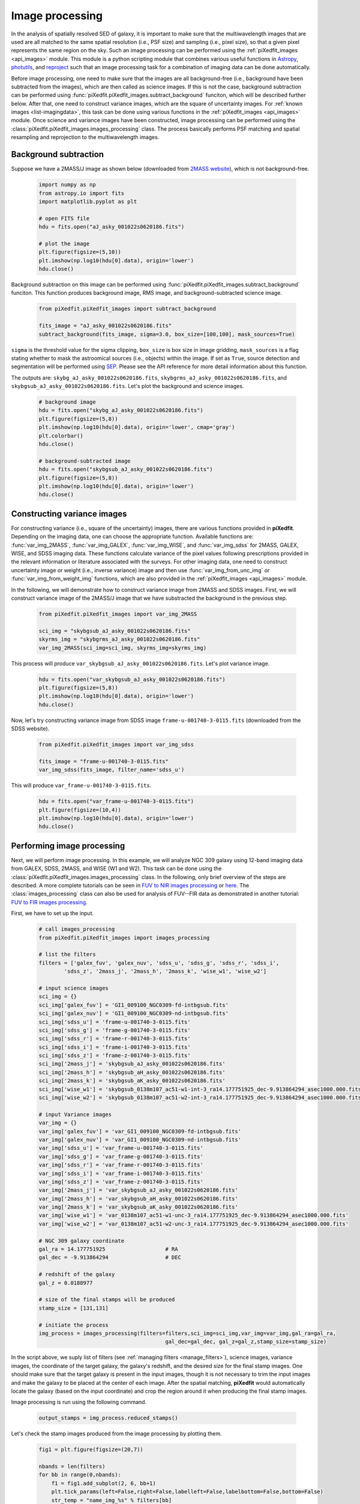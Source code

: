 .. _img_processing:

Image processing
================

In the analysis of spatially resolved SED of galaxy, it is important to make sure that the multiwavelength images that are used are all matched to the same spatial resolution (i.e., PSF size) and sampling (i.e., pixel size), so that a given pixel represents the same region on the sky. Such an image processing can be performed using the :ref:`piXedfit_images <api_images>` module. 
This module is a python scripting module that combines various useful functions in `Astropy <https://www.astropy.org/>`_, `photutils <https://photutils.readthedocs.io/en/stable/>`_, and `reproject <https://reproject.readthedocs.io/en/stable/>`_ such that an image processing task for a combination of imaging data can be done automatically. 

Before image processing, one need to make sure that the images are all background-free (i.e., background have been subtracted from the images), which are then called as science images. If this is not the case, background subtraction can be performed using :func:`piXedfit.piXedfit_images.subtract_background` funciton, which will be described further below. After that, one need to construct variance images, which are the square of uncertainty images. For :ref:`known images <list-imagingdata>`, this task can be done using various functions in the :ref:`piXedfit_images <api_images>` module. Once science and variance images have been constructed, image processing can be performed using the :class:`piXedfit.piXedfit_images.images_processing` class. The process basically performs PSF matching and spatial resampling and reprojection to the multiwavelength images.    


Background subtraction
----------------------
Suppose we have a 2MASS/J image as shown below (downloaded from `2MASS website <https://irsa.ipac.caltech.edu/applications/2MASS/IM/interactive.html>`_), which is not background-free.   

	.. code-block:: python

		import numpy as np
		from astropy.io import fits
		import matplotlib.pyplot as plt

		# open FITS file
		hdu = fits.open("aJ_asky_001022s0620186.fits")

		# plot the image
		plt.figure(figsize=(5,10))
		plt.imshow(np.log10(hdu[0].data), origin='lower')
		hdu.close()

.. image:: img_proc_1.png

Background subtraction on this image can be performed using :func:`piXedfit.piXedfit_images.subtract_background` funciton. 
This function produces background image, RMS image, and background-subtracted science image. 

	.. code-block:: python

		from piXedfit.piXedfit_images import subtract_background

		fits_image = "aJ_asky_001022s0620186.fits"
		subtract_background(fits_image, sigma=3.0, box_size=[100,100], mask_sources=True)

``sigma`` is the threshold value for the sigma clipping, ``box_size`` is box size in image gridding, ``mask_sources`` is a flag stating whether to mask the astroomical sources (i.e., objects) within the image. If set as ``True``, source detection and segmentation will be performed using `SEP <https://sep.readthedocs.io/en/v1.0.x/index.html>`_. Please see the API reference for more detail information about this function.  

The outputs are: ``skybg_aJ_asky_001022s0620186.fits``, ``skybgrms_aJ_asky_001022s0620186.fits``, and ``skybgsub_aJ_asky_001022s0620186.fits``. Let's plot the background and science images. 

	.. code-block:: python

		# background image
		hdu = fits.open("skybg_aJ_asky_001022s0620186.fits")
		plt.figure(figsize=(5,8))
		plt.imshow(np.log10(hdu[0].data), origin='lower', cmap='gray')
		plt.colorbar()
		hdu.close()

		# background-subtracted image
		hdu = fits.open("skybgsub_aJ_asky_001022s0620186.fits")
		plt.figure(figsize=(5,8))
		plt.imshow(np.log10(hdu[0].data), origin='lower') 
		hdu.close()

.. image:: img_proc_2.png
.. image:: img_proc_3.png


Constructing variance images
----------------------------
For constructing variance (i.e., square of the uncertainty) images, there are various functions provided in **piXedfit**. Depending on the imaging data, one can choose the appropriate function. Available functions are: :func:`var_img_2MASS`, :func:`var_img_GALEX`, :func:`var_img_WISE`, and :func:`var_img_sdss` for 2MASS, GALEX, WISE, and SDSS imaging data. These functions calculate variance of the pixel values following prescriptions provided in the relevant information or literature associated with the surveys. For other imaging data, one need to construct uncertainty image or weight (i.e., inverse variance) image and then use :func:`var_img_from_unc_img` or :func:`var_img_from_weight_img` functions, which are also provided in the :ref:`piXedfit_images <api_images>` module.

In the following, we will demonstrate how to construct variance image from 2MASS and SDSS images. First, we will construct variance image of the 2MASS/J image that we have substracted the background in the previous step. 

	.. code-block:: python

		from piXedfit.piXedfit_images import var_img_2MASS

		sci_img = "skybgsub_aJ_asky_001022s0620186.fits"
		skyrms_img = "skybgrms_aJ_asky_001022s0620186.fits"
		var_img_2MASS(sci_img=sci_img, skyrms_img=skyrms_img)   

This process will produce ``var_skybgsub_aJ_asky_001022s0620186.fits``. Let's plot variance image.

	.. code-block:: python

		hdu = fits.open("var_skybgsub_aJ_asky_001022s0620186.fits")
		plt.figure(figsize=(5,8))
		plt.imshow(np.log10(hdu[0].data), origin='lower')
		hdu.close()

.. image:: img_proc_4.png

Now, let's try constructing variance image from SDSS image ``frame-u-001740-3-0115.fits`` (downloaded from the SDSS website).

	.. code-block:: python

		from piXedfit.piXedfit_images import var_img_sdss

		fits_image = "frame-u-001740-3-0115.fits"
		var_img_sdss(fits_image, filter_name='sdss_u')

This will produce ``var_frame-u-001740-3-0115.fits``.

	.. code-block:: python

		hdu = fits.open("var_frame-u-001740-3-0115.fits")
		plt.figure(figsize=(10,4))
		plt.imshow(np.log10(hdu[0].data), origin='lower')
		hdu.close()

.. image:: img_proc_5.png



Performing image processing
---------------------------

Next, we will perform image processing. In this example, we will analyze NGC 309 galaxy using 12-band imaging data from GALEX, SDSS, 2MASS, and WISE (W1 and W2). This task can be done using the :class:`piXedfit.piXedfit_images.images_processing` class. In the following, only brief overview of the steps are described. A more complete tutorials can be seen in `FUV to NIR images processing <https://github.com/aabdurrouf/piXedfit/tree/main/examples/FUVtoNIR_CALIFA>`_ or `here <https://github.com/aabdurrouf/piXedfit/tree/main/examples/FUVtoNIR_MaNGA>`_. The :class:`images_processing` class can also be used for analysis of FUV--FIR data as demonstrated in another tutorial: `FUV to FIR images processing <https://github.com/aabdurrouf/piXedfit/tree/main/examples/FUVtoFIR>`_.   

First, we have to set up the input. 

	.. code-block:: python

		# call images_processing 
		from piXedfit.piXedfit_images import images_processing

		# list the filters
		filters = ['galex_fuv', 'galex_nuv', 'sdss_u', 'sdss_g', 'sdss_r', 'sdss_i', 
			'sdss_z', '2mass_j', '2mass_h', '2mass_k', 'wise_w1', 'wise_w2']

		# input science images
		sci_img = {}
		sci_img['galex_fuv'] = 'GI1_009100_NGC0309-fd-intbgsub.fits'
		sci_img['galex_nuv'] = 'GI1_009100_NGC0309-nd-intbgsub.fits'
		sci_img['sdss_u'] = 'frame-u-001740-3-0115.fits'
		sci_img['sdss_g'] = 'frame-g-001740-3-0115.fits'
		sci_img['sdss_r'] = 'frame-r-001740-3-0115.fits'
		sci_img['sdss_i'] = 'frame-i-001740-3-0115.fits'
		sci_img['sdss_z'] = 'frame-z-001740-3-0115.fits'
		sci_img['2mass_j'] = 'skybgsub_aJ_asky_001022s0620186.fits'
		sci_img['2mass_h'] = 'skybgsub_aH_asky_001022s0620186.fits'
		sci_img['2mass_k'] = 'skybgsub_aK_asky_001022s0620186.fits'
		sci_img['wise_w1'] = 'skybgsub_0138m107_ac51-w1-int-3_ra14.177751925_dec-9.913864294_asec1000.000.fits'
		sci_img['wise_w2'] = 'skybgsub_0138m107_ac51-w2-int-3_ra14.177751925_dec-9.913864294_asec1000.000.fits'

		# input Variance images
		var_img = {}
		var_img['galex_fuv'] = 'var_GI1_009100_NGC0309-fd-intbgsub.fits'
		var_img['galex_nuv'] = 'var_GI1_009100_NGC0309-nd-intbgsub.fits'
		var_img['sdss_u'] = 'var_frame-u-001740-3-0115.fits'
		var_img['sdss_g'] = 'var_frame-g-001740-3-0115.fits'
		var_img['sdss_r'] = 'var_frame-r-001740-3-0115.fits'
		var_img['sdss_i'] = 'var_frame-i-001740-3-0115.fits'
		var_img['sdss_z'] = 'var_frame-z-001740-3-0115.fits'
		var_img['2mass_j'] = 'var_skybgsub_aJ_asky_001022s0620186.fits'
		var_img['2mass_h'] = 'var_skybgsub_aH_asky_001022s0620186.fits'
		var_img['2mass_k'] = 'var_skybgsub_aK_asky_001022s0620186.fits'
		var_img['wise_w1'] = 'var_0138m107_ac51-w1-unc-3_ra14.177751925_dec-9.913864294_asec1000.000.fits'
		var_img['wise_w2'] = 'var_0138m107_ac51-w2-unc-3_ra14.177751925_dec-9.913864294_asec1000.000.fits'

		# NGC 309 galaxy coordinate
		gal_ra = 14.177751925 			# RA
		gal_dec = -9.913864294 			# DEC

		# redshift of the galaxy
		gal_z = 0.0188977

		# size of the final stamps will be produced
		stamp_size = [131,131]

		# initiate the process
		img_process = images_processing(filters=filters,sci_img=sci_img,var_img=var_img,gal_ra=gal_ra,
							gal_dec=gal_dec, gal_z=gal_z,stamp_size=stamp_size)

In the script above, we suply list of filters (see :ref:`managing filters <manage_filters>`), science images, variance images, the coordinate of the target galaxy, the galaxy's redshift, and the desired size for the final stamp images. One should make sure that the target galaxy is present in the input images, though it is not necessary to trim the input images and make the galaxy to be placed at the center of each image. After the spatial matching, **piXedfit** would automatically locate the galaxy (based on the input coordinate) and crop the region around it when producing the final stamp images. 

Image processing is run using the following command.

	.. code-block:: python

		output_stamps = img_process.reduced_stamps()

Let's check the stamp images produced from the image processing by plotting them.

	.. code-block:: python

		fig1 = plt.figure(figsize=(20,7))

		nbands = len(filters)
		for bb in range(0,nbands):
		    f1 = fig1.add_subplot(2, 6, bb+1)
		    plt.tick_params(left=False,right=False,labelleft=False,labelbottom=False,bottom=False)
		    str_temp = "name_img_%s" % filters[bb]
		    hdu = fits.open(output_stamps[str_temp])
		    plt.imshow(np.log10(hdu[0].data), origin='lower')
		    f1.text(0.5, 0.93, filters[bb], horizontalalignment='center', 
		            verticalalignment='center',transform = f1.transAxes, 
		            fontsize=20, color='black')
		    hdu.close()

		plt.subplots_adjust(left=0.05, right=0.95, bottom=0.05, top=0.95, hspace=0.05, wspace=0.05)

.. image:: img_proc_6.png

Next, we will define galaxy's region of interest. There are various ways to do this, including the usage of elliptical or circular aperture centered at the galaxy, and more sophesticated way using segmentation maps produced using `SEP <https://sep.readthedocs.io/en/v1.0.x/index.html>`_. In this demo, we will define the galaxy's region through the segmentation process. 

	.. code-block:: python

		segm_maps = img_process.segmentation_sep(output_stamps, thresh=2.8, minarea=100, 
					deblend_nthresh=40, deblend_cont=0.005)     

This function produces segmentation map on each band, so we get 12 maps. Then, user has a flexibility to choose whether to use single map or merge mutiple maps together for defining the galaxy's region of interest. All this option is possible with the :func:`galaxy_region` method. Suppose we choose segmentation maps from SDSS i and z bands to be merged, as shown in the following.

	.. code-block:: python

		# select segmentation maps
		select_ids = [5, 6]
		select_segm_maps = []
		for ii in select_ids:
			select_segm_maps.append(segm_maps[ii])

		gal_region = img_process.galaxy_region(select_segm_maps)  

Let's plot the defined region on top of the SDSS/g image.

	.. code-block:: python

		fig1 = plt.figure(figsize=(5,5))
		f1 = plt.subplot()
		str_temp = "name_img_%s" % filters[3]
		hdu = fits.open(output_stamps[str_temp])
		plt.imshow(np.log10(hdu[0].data), origin='lower')
		plt.imshow(gal_region, origin='lower', cmap='Greys', alpha=0.2)  
		hdu.close()

.. image:: img_proc_7.png


We are now ready to calculate fluxes (i.e., convert from the pixel values) and flux uncertainties of individual pixels within the galaxy's region of interest. This is can be done using the :func:`flux_map` method. 

	.. code-block:: python

		Gal_EBV = 0.034 	# level of attenuation by the foreground Galactic dust
		name_out_fits = "fluxmap_ngc309.fits"	# name for the output FITS file
		flux_maps = img_process.flux_map(output_stamps, gal_region, Gal_EBV=Gal_EBV, 
										name_out_fits=name_out_fits)

``Gal_EBV`` is the E(B-V) dust attenuation level due to the foreground Galactic dust. Given the coordinate of the galaxy, this information can be obtained from e.g., `NED website <https://ned.ipac.caltech.edu/forms/calculator.html>`_. This web application provides attenuation (:math:`A_{\lambda}`) at 5 SDSS bands, which then can be converted into single E(B-V) value using :func:`piXedfit.piXedfit_images.EBV_foreground_dust` function.  

The above process will produce a photometric data cube ``fluxmap_ngc309.fits``.


We can check the data cube by plotting maps of the multiband fluxes and the SED on individual pixels. Let's first open the FITS file and extract the information.

	.. code-block:: python

		# open the FITS file
		hdu = fits.open("fluxmap_ngc309.fits")
		header = hdu[0].header

		# get unit of flux
		unit = float(header['unit'])		# in erg/s/cm2/A

		# get galaxy's region
		gal_region = hdu['GALAXY_REGION'].data
		# get maps of fluxes
		flux_map = hdu['FLUX'].data*unit
		# get maps of flux uncertainties
		flux_err_map = hdu['FLUX_ERR'].data*unit
		hdu.close()

We can then plot maps of the multiband fluxes and flux uncertainties.

	.. code-block:: python

		fig1 = plt.figure(figsize=(20,7))
		for bb in range(0,nbands):
			f1 = fig1.add_subplot(2, 6, bb+1)
			plt.tick_params(left=False,right=False,labelleft=False,labelbottom=False,bottom=False)
			plt.imshow(np.log10(flux_map[bb]), origin='lower', cmap='nipy_spectral')
			f1.text(0.5, 0.93, filters[bb], horizontalalignment='center', 
					verticalalignment='center',transform = f1.transAxes, 
					fontsize=20, color='black')

		plt.subplots_adjust(left=0.05, right=0.95, bottom=0.05, top=0.95, hspace=0.05, wspace=0.05)

.. image:: img_proc_8.png

.. code-block:: python

		fig1 = plt.figure(figsize=(20,7))
		for bb in range(0,nbands):
			f1 = fig1.add_subplot(2, 6, bb+1)
			plt.tick_params(left=False,right=False,labelleft=False,labelbottom=False,bottom=False)
			plt.imshow(np.log10(flux_err_map[bb]), origin='lower', cmap='nipy_spectral')
			f1.text(0.5, 0.93, filters[bb], horizontalalignment='center', 
					verticalalignment='center',transform = f1.transAxes, 
					fontsize=20, color='black')

		plt.subplots_adjust(left=0.05, right=0.95, bottom=0.05, top=0.95, hspace=0.05, wspace=0.05)

.. image:: img_proc_9.png

Next, we will plot SED of some pixels. First, we will transpose the arrays to make it easy for extracting SED of individual pixels given their coordinates.

	.. code-block:: python

		# transpose from (band,y,x) to (y,x,band):
		pix_SED_flux = np.transpose(flux_map, axes=(1,2,0))
		pix_SED_flux_err = np.transpose(flux_err_map, axes=(1,2,0))

The script below will plot SED of the central pixel.
	
	.. code-block:: python

		fig1 = plt.figure(figsize=(10,5))
		f1 = plt.subplot()
		f1.set_yscale('log')
		f1.set_xscale('log')
		plt.xlabel(r"Wavelength [$\AA$]", fontsize=18)
		plt.ylabel(r"Flux [erg $s^{-1}cm^{-2}\AA^{-1}$]", fontsize=18)

		# coordinate
		pos_y = 65
		pos_x = 65

		plt.errorbar(photo_wave, pix_SED_flux[pos_y][pos_x], yerr=pix_SED_flux_err[pos_y][pos_x]*1e-17, 
		                 fmt='-o', markersize=10, lw=3, color='black')
		plt.show()

.. image:: img_proc_10.png

We will now plot SEDs of pixels within the central 10 x 10.

	.. code-block:: python

		fig1 = plt.figure(figsize=(10,5))
		f1 = plt.subplot()

		f1.set_yscale('log')
		f1.set_xscale('log')
		plt.xlabel(r"Wavelength [$\AA$]", fontsize=18)
		plt.ylabel(r"Flux [erg $s^{-1}cm^{-2}\AA^{-1}$]", fontsize=18)

		for yy in range(60,70):
		    for xx in range(60,70):
		        pos_y = yy
		        pos_x = xx
		        plt.errorbar(photo_wave, pix_SED_flux[pos_y][pos_x], yerr=pix_SED_flux_err[pos_y][pos_x]*1e-17, 
		                         fmt='-o', markersize=5, lw=1)

		plt.show()

.. image:: img_proc_11.png





